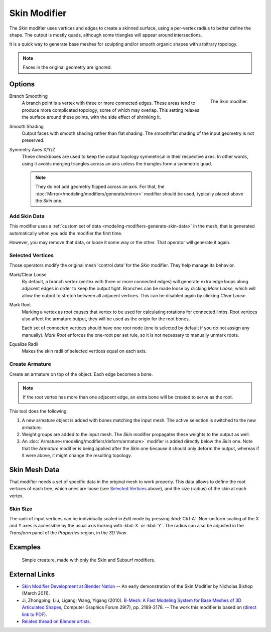 .. _bpy.types.SkinModifier:

*************
Skin Modifier
*************

The *Skin* modifier uses vertices and edges to create a skinned surface,
using a per-vertex radius to better define the shape.
The output is mostly quads, although some triangles will appear around intersections.

It is a quick way to generate base meshes for sculpting and/or smooth organic shapes with
arbitrary topology.

.. note::

   Faces in the original geometry are ignored.


Options
=======

.. figure:: /images/modeling_modifiers_generate_skin_panel.png
   :align: right

   The Skin modifier.

Branch Smoothing
   A branch point is a vertex with three or more connected edges.
   These areas tend to produce more complicated topology, some of which may overlap.
   This setting relaxes the surface around these points,
   with the side effect of shrinking it.

Smooth Shading
   Output faces with smooth shading rather than flat shading.
   The smooth/flat shading of the input geometry is not preserved.


Symmetry Axes X/Y/Z
   These checkboxes are used to keep the output topology symmetrical in their respective axes.
   In other words, using it avoids merging triangles across an axis unless the triangles form a symmetric quad.

   .. note::
      They do not add geometry flipped across an axis.
      For that, the :doc:`Mirror</modeling/modifiers/generate/mirror>` modifier should be used,
      typically placed above the *Skin* one.


Add Skin Data
-------------

This modifier uses a :ref:`custom set of data <modeling-modifiers-generate-skin-data>` in the mesh,
that is generated automatically when you add the modifier the first time.

However, you may remove that data, or loose it some way or the other. That operator will generate it again.


Selected Vertices
-----------------

Those operators modify the original mesh 'control data' for the *Skin* modifier. They help manage its behavior.

Mark/Clear Loose
   By default, a branch vertex (vertex with three or more connected edges)
   will generate extra edge loops along adjacent edges in order to keep the output tight.
   Branches can be made loose by clicking *Mark Loose*, which will allow the output to stretch between
   all adjacent vertices. This can be disabled again by clicking *Clear Loose*.
Mark Root
   Marking a vertex as root causes that vertex to be used for calculating rotations for connected limbs.
   Root vertices also affect the armature output, they will be used as the origin for the root bones.

   ..
      Not true anymore:
      Roots are shown in the *3D View* with a red dashed circle around the vertex.

   Each set of connected vertices should have one root node
   (one is selected by default if you do not assign any manually).
   *Mark Root* enforces the one-root per set rule, so it is not necessary to manually unmark roots.

Equalize Radii
   Makes the skin radii of selected vertices equal on each axis.


Create Armature
---------------

Create an armature on top of the object. Each edge becomes a bone.

.. note::

   If the root vertex has more than one adjacent edge,
   an extra bone will be created to serve as the root.

This tool does the following:

#. A new armature object is added with bones matching the input mesh.
   The active selection is switched to the new armature.
#. Weight groups are added to the input mesh. The *Skin* modifier propagates these weights to the output as well.
#. An :doc:`Armature</modeling/modifiers/deform/armature>` modifier is added directly below the *Skin* one.
   Note that the *Armature* modifier is being applied after
   the *Skin* one because it should only deform the output,
   whereas if it were above, it might change the resulting topology.


.. _modeling-modifiers-generate-skin-data:

Skin Mesh Data
==============

That modifier needs a set of specific data in the original mesh to work properly.
This data allows to define the root vertices of each tree, which ones are loose (see `Selected Vertices`_ above),
and the size (radius) of the skin at each vertex.


Skin Size
---------

The radii of input vertices can be individually scaled in *Edit* mode by pressing :kbd:`Ctrl-A`.
Non-uniform scaling of the X and Y axes is accessible by the usual axis locking with :kbd:`X` or :kbd:`Y`.
The radius can also be adjusted in the *Transform* panel of the *Properties* region, in the *3D View*.


Examples
========

.. _fig-modifier-skin-creature:

.. figure:: /images/modeling_modifiers_generate_skin_example.png

   Simple creature, made with only the Skin and Subsurf modifiers.


External Links
==============

- `Skin Modifier Development at Blender Nation
  <http://www.blendernation.com/2011/03/11/skin-modifier-development/>`__ --
  An early demonstration of the Skin Modifier by Nicholas Bishop (March 2011).
- Ji, Zhongping; Liu, Ligang; Wang, Yigang (2010).
  `B-Mesh: A Fast Modeling System for Base Meshes of 3D Articulated Shapes
  <http://www.math.zju.edu.cn/ligangliu/CAGD/Projects/BMesh/>`__,
  Computer Graphics Forum 29(7), pp. 2169-2178. -- The work this modifier is based on
  (`direct link to PDF <http://www.math.zju.edu.cn/ligangliu/cagd/projects/bmesh/paper/bmesh.pdf>`__).
- `Related thread on Blender artists
  <http://blenderartists.org/forum/showthread.php?209551-B-mesh-modeling-tools-papers-better-than-zsfere>`__.
